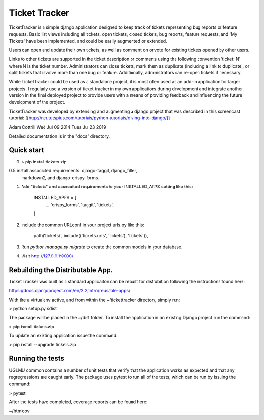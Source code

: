 =====
Ticket Tracker
=====

TicketTracker is a simple django application designed to keep track
of tickets representing bug reports or feature requests.  Basic list
views including all tickets, open tickets, closed tickets, bug
reports, feature requests, and 'My Tickets' have been implemented,
and could be easily augmented or extended.

Users can open and update their own tickets, as well as comment on or
vote for existing tickets opened by other users.

Links to other tickets are supported in the ticket description or
comments using the following convention 'ticket: N' where N is the
ticket number.  Administrators can close tickets, mark them as
duplicate (including a link to duplicate), or split tickets that
involve more than one bug or feature.  Additionally, administrators
can re-open tickets if necessary.

While TicketTracker could be used as a standalone project, it is most
often used as an add-in application for larger projects.  I regularly
use a version of ticket tracker in my own applications during
development and integrate another version in the final deployed
project to provide users with a means of providing feedback and
influencing the future development of the project.


TicketTracker was developed by extending and augmenting a django
project that was described in this screencast tutorial:
[[http://net.tutsplus.com/tutorials/python-tutorials/diving-into-django/]]

Adam Cottrill
Wed Jul 09 2014
Tues Jul 23 2019



Detailed documentation is in the "docs" directory.

Quick start
-----------

0. > pip install tickets.zip

0.5 install associated requirements: django-taggit, django_filter,
  markdown2, and django-crispy-forms.

1. Add "tickets" and assocaited requirements to your INSTALLED_APPS setting like this:

    INSTALLED_APPS = [
        ...
        'crispy_forms',
        'taggit',
        'tickets',
    ]

2. Include the common URLconf in your project urls.py like this:

    path('tickets/', include(('tickets.urls', 'tickets'), 'tickets')),

3. Run `python manage.py migrate` to create the common models in your database.

4. Visit http://127.0.0.1:8000/



Rebuilding the Distributable App.
---------------------------------

Ticket Tracker was built as a standard applicaiton can be rebuilt for
distrubition following the instructions found here:

https://docs.djangoproject.com/en/2.2/intro/reusable-apps/

With the a virtualenv active, and from within the
~/tickettracker directory, simply run:

> python setup.py sdist

The package will be placed in the ~/dist folder.  To install the
application in an existing Django project run the command:

> pip install tickets.zip

To update an existing application issue the command:

> pip install --upgrade tickets.zip


Running the tests
-----------------

UGLMU common contains a number of unit tests that verify that the
application works as expected and that any regregressions are caught
early. The package uses pytest to run all of the tests, which can be
run by issuing the command:

> pytest

After the tests have completed, coverage reports can be found here:

~/htmlcov
